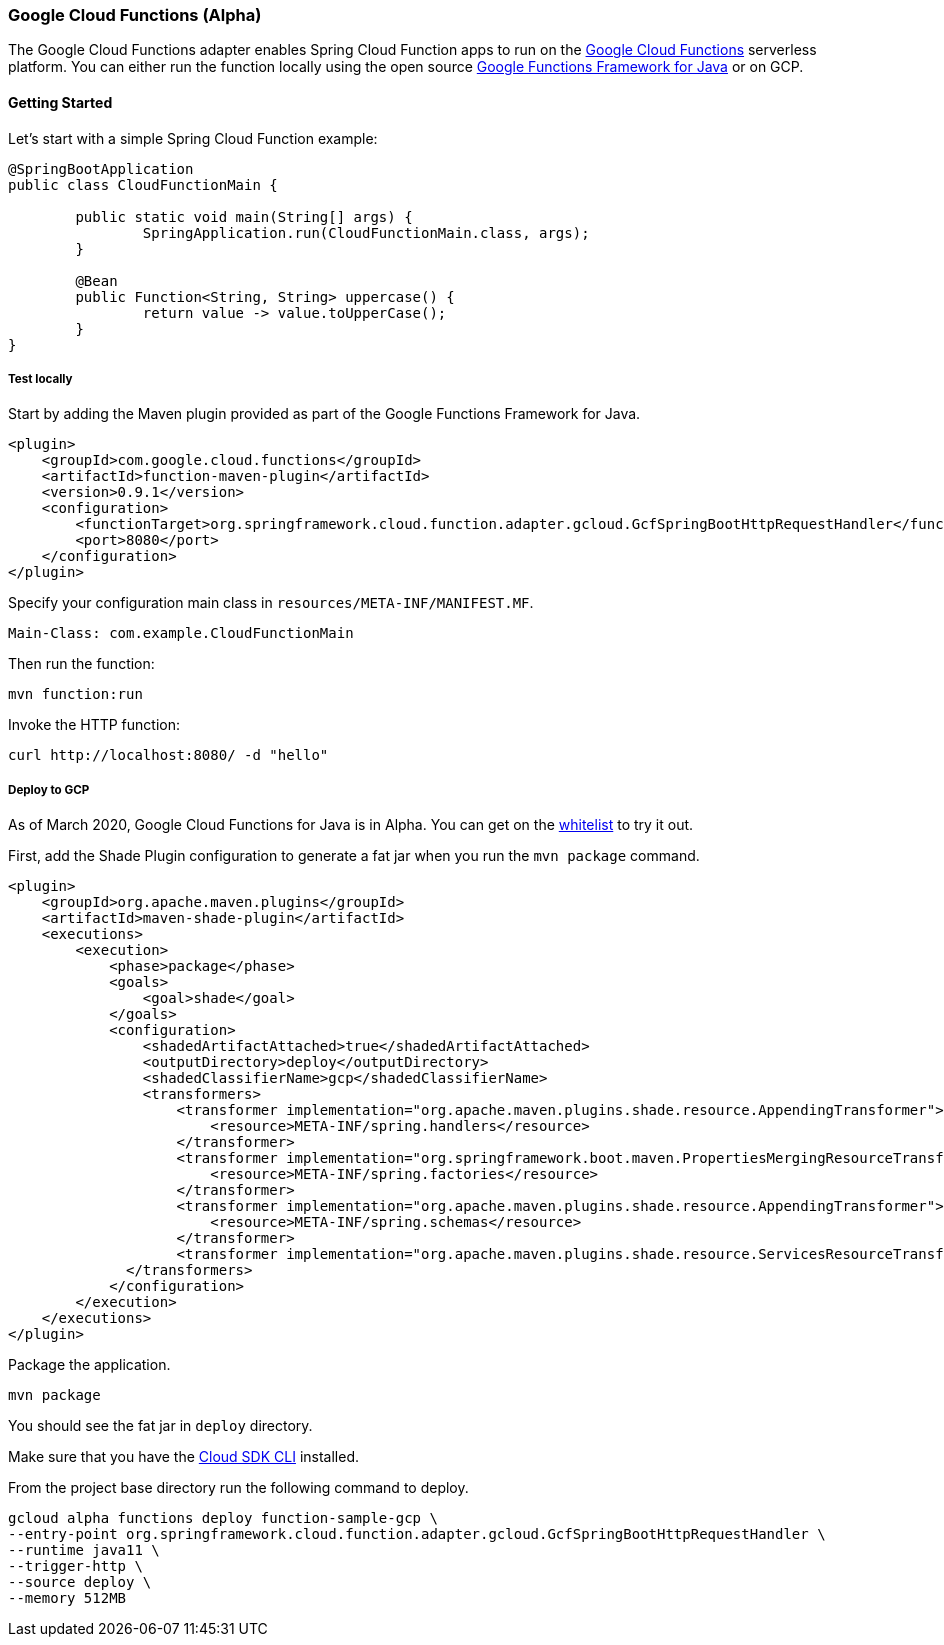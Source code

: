 :branch: master

=== Google Cloud Functions (Alpha)

The Google Cloud Functions adapter enables Spring Cloud Function apps to run on the https://cloud.google.com/functions[Google Cloud Functions] serverless platform.
You can either run the function locally using the open source https://github.com/GoogleCloudPlatform/functions-framework-java[Google Functions Framework for Java] or on GCP.

==== Getting Started

Let’s start with a simple Spring Cloud Function example:

[source, java]
----
@SpringBootApplication
public class CloudFunctionMain {

	public static void main(String[] args) {
		SpringApplication.run(CloudFunctionMain.class, args);
	}

	@Bean
	public Function<String, String> uppercase() {
		return value -> value.toUpperCase();
	}
}
----

===== Test locally

Start by adding the Maven plugin provided as part of the Google Functions Framework for Java.

[source, xml]
----
<plugin>
    <groupId>com.google.cloud.functions</groupId>
    <artifactId>function-maven-plugin</artifactId>
    <version>0.9.1</version>
    <configuration>
        <functionTarget>org.springframework.cloud.function.adapter.gcloud.GcfSpringBootHttpRequestHandler</functionTarget>
        <port>8080</port>
    </configuration>
</plugin>
----

Specify your configuration main class in `resources/META-INF/MANIFEST.MF`.

[source]
----
Main-Class: com.example.CloudFunctionMain
----

Then run the function:

----
mvn function:run
----

Invoke the HTTP function:

----
curl http://localhost:8080/ -d "hello"
----

===== Deploy to GCP

As of March 2020, Google Cloud Functions for Java is in Alpha.
You can get on the https://docs.google.com/forms/d/e/1FAIpQLScC98jGi7CfG0n3UYlj7Xad8XScvZC8-BBOg7Pk3uSZx_2cdQ/viewform[whitelist] to try it out.

First, add the Shade Plugin configuration to generate a fat jar when you run the `mvn package` command.

[source, xml]
----
<plugin>
    <groupId>org.apache.maven.plugins</groupId>
    <artifactId>maven-shade-plugin</artifactId>
    <executions>
        <execution>
            <phase>package</phase>
            <goals>
                <goal>shade</goal>
            </goals>
            <configuration>
                <shadedArtifactAttached>true</shadedArtifactAttached>
                <outputDirectory>deploy</outputDirectory>
                <shadedClassifierName>gcp</shadedClassifierName>
                <transformers>
                    <transformer implementation="org.apache.maven.plugins.shade.resource.AppendingTransformer">
                        <resource>META-INF/spring.handlers</resource>
                    </transformer>
                    <transformer implementation="org.springframework.boot.maven.PropertiesMergingResourceTransformer">
                        <resource>META-INF/spring.factories</resource>
                    </transformer>
                    <transformer implementation="org.apache.maven.plugins.shade.resource.AppendingTransformer">
                        <resource>META-INF/spring.schemas</resource>
                    </transformer>
                    <transformer implementation="org.apache.maven.plugins.shade.resource.ServicesResourceTransformer"/>
              </transformers>
            </configuration>
        </execution>
    </executions>
</plugin>
----

Package the application.

----
mvn package
----

You should see the fat jar in `deploy` directory.

Make sure that you have the https://cloud.google.com/sdk/install[Cloud SDK CLI] installed.

From the project base directory run the following command to deploy.

----
gcloud alpha functions deploy function-sample-gcp \
--entry-point org.springframework.cloud.function.adapter.gcloud.GcfSpringBootHttpRequestHandler \
--runtime java11 \
--trigger-http \
--source deploy \
--memory 512MB
----
